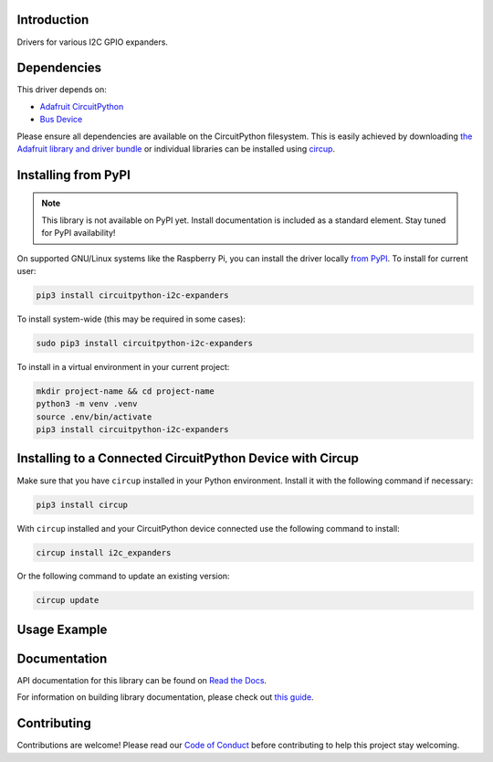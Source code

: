 Introduction
============


.. image:: https://readthedocs.org/projects/circuitpython-i2c-expanders/badge/?version=latest
    :target: https://circuitpython-i2c-expanders.readthedocs.io/
    :alt: Documentation Status



.. image:: https://img.shields.io/discord/327254708534116352.svg
    :target: https://adafru.it/discord
    :alt: Discord


.. image:: https://github.com/ilikecake/CircuitPython_I2C_Expanders/workflows/Build%20CI/badge.svg
    :target: https://github.com/ilikecake/CircuitPython_I2C_Expanders/actions
    :alt: Build Status


.. image:: https://img.shields.io/badge/code%20style-black-000000.svg
    :target: https://github.com/psf/black
    :alt: Code Style: Black

Drivers for various I2C GPIO expanders.


Dependencies
=============
This driver depends on:

* `Adafruit CircuitPython <https://github.com/adafruit/circuitpython>`_
* `Bus Device <https://github.com/adafruit/Adafruit_CircuitPython_BusDevice>`_

Please ensure all dependencies are available on the CircuitPython filesystem.
This is easily achieved by downloading
`the Adafruit library and driver bundle <https://circuitpython.org/libraries>`_
or individual libraries can be installed using
`circup <https://github.com/adafruit/circup>`_.

Installing from PyPI
=====================
.. note:: This library is not available on PyPI yet. Install documentation is included
   as a standard element. Stay tuned for PyPI availability!

.. todo:: Remove the above note if PyPI version is/will be available at time of release.

On supported GNU/Linux systems like the Raspberry Pi, you can install the driver locally `from
PyPI <https://pypi.org/project/circuitpython-i2c-expanders/>`_.
To install for current user:

.. code-block:: shell

    pip3 install circuitpython-i2c-expanders

To install system-wide (this may be required in some cases):

.. code-block:: shell

    sudo pip3 install circuitpython-i2c-expanders

To install in a virtual environment in your current project:

.. code-block:: shell

    mkdir project-name && cd project-name
    python3 -m venv .venv
    source .env/bin/activate
    pip3 install circuitpython-i2c-expanders

Installing to a Connected CircuitPython Device with Circup
==========================================================

Make sure that you have ``circup`` installed in your Python environment.
Install it with the following command if necessary:

.. code-block:: shell

    pip3 install circup

With ``circup`` installed and your CircuitPython device connected use the
following command to install:

.. code-block:: shell

    circup install i2c_expanders

Or the following command to update an existing version:

.. code-block:: shell

    circup update

Usage Example
=============

.. todo:: Add a quick, simple example. It and other examples should live in the examples folder and be included in docs/examples.rst.

Documentation
=============
API documentation for this library can be found on `Read the Docs <https://circuitpython-i2c-expanders.readthedocs.io/>`_.

For information on building library documentation, please check out
`this guide <https://learn.adafruit.com/creating-and-sharing-a-circuitpython-library/sharing-our-docs-on-readthedocs#sphinx-5-1>`_.

Contributing
============

Contributions are welcome! Please read our `Code of Conduct
<https://github.com/ilikecake/CircuitPython_I2C_Expanders/blob/HEAD/CODE_OF_CONDUCT.md>`_
before contributing to help this project stay welcoming.
